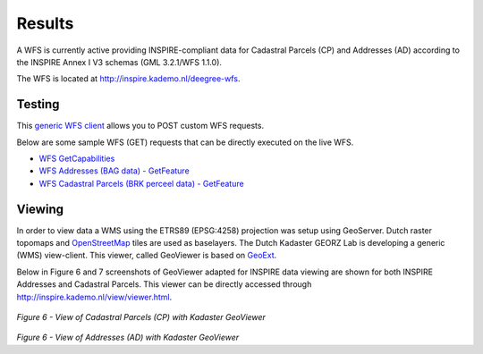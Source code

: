 .. _results:


*******
Results
*******

A WFS is currently active providing
INSPIRE-compliant data for Cadastral Parcels (CP) and Addresses (AD)
according to the INSPIRE Annex I V3 schemas (GML 3.2.1/WFS 1.1.0).

The WFS is located at `<http://inspire.kademo.nl/deegree-wfs>`_.

Testing
=======

This `generic WFS client <http://inspire.kademo.nl/deegree-wfs/client/client.jsp>`_ allows you to POST custom WFS requests.

Below are some sample WFS (GET) requests that can be directly executed on the live WFS.

* `WFS GetCapabilities <http://inspire.kademo.nl/deegree-wfs/services?SERVICE=WFS&VERSION=1.1.0&REQUEST=GetCapabilities>`_
* `WFS Addresses (BAG data) - GetFeature <http://inspire.kademo.nl/deegree-wfs/services?SERVICE=WFS&VERSION=1.1.0&REQUEST=GetFeature&outputFormat=text/xml;%20subtype=gml/3.2.1&TYPENAME=AD:Address&maxfeatures=50&NAMESPACE=xmlns%28AD=urn:x-inspire:specification:gmlas:Addresses:3.0%29>`_
* `WFS Cadastral Parcels (BRK perceel data) - GetFeature <http://inspire.kademo.nl/deegree-wfs/services?SERVICE=WFS&VERSION=1.1.0&REQUEST=GetFeature&TYPENAME=CP:CadastralParcel&maxfeatures=50&NAMESPACE=xmlns%28CP=urn:x-inspire:specification:gmlas:CadastralParcels:3.0%29>`_

Viewing
=======

In order to view data a WMS using the ETRS89 (EPSG:4258) projection was setup using GeoServer.
Dutch raster topomaps
and `OpenStreetMap <http://www.openstreetmap.org>`_  tiles are used as baselayers.
The Dutch Kadaster GEORZ Lab is developing a
generic (WMS) view-client. This viewer, called GeoViewer is based on `GeoExt <http://www.geoext.org>`_.

Below in Figure 6 and 7 screenshots of GeoViewer adapted for INSPIRE data viewing are shown for both INSPIRE
Addresses and Cadastral Parcels. This viewer can be directly accessed through
http://inspire.kademo.nl/view/viewer.html.


.. figure:: _static/geoviewer-cp.jpg
   :align: center

*Figure 6 - View of Cadastral Parcels (CP) with Kadaster GeoViewer*

.. figure:: _static/geoviewer-ad.jpg
   :align: center

*Figure 6 - View of Addresses (AD) with Kadaster GeoViewer*
